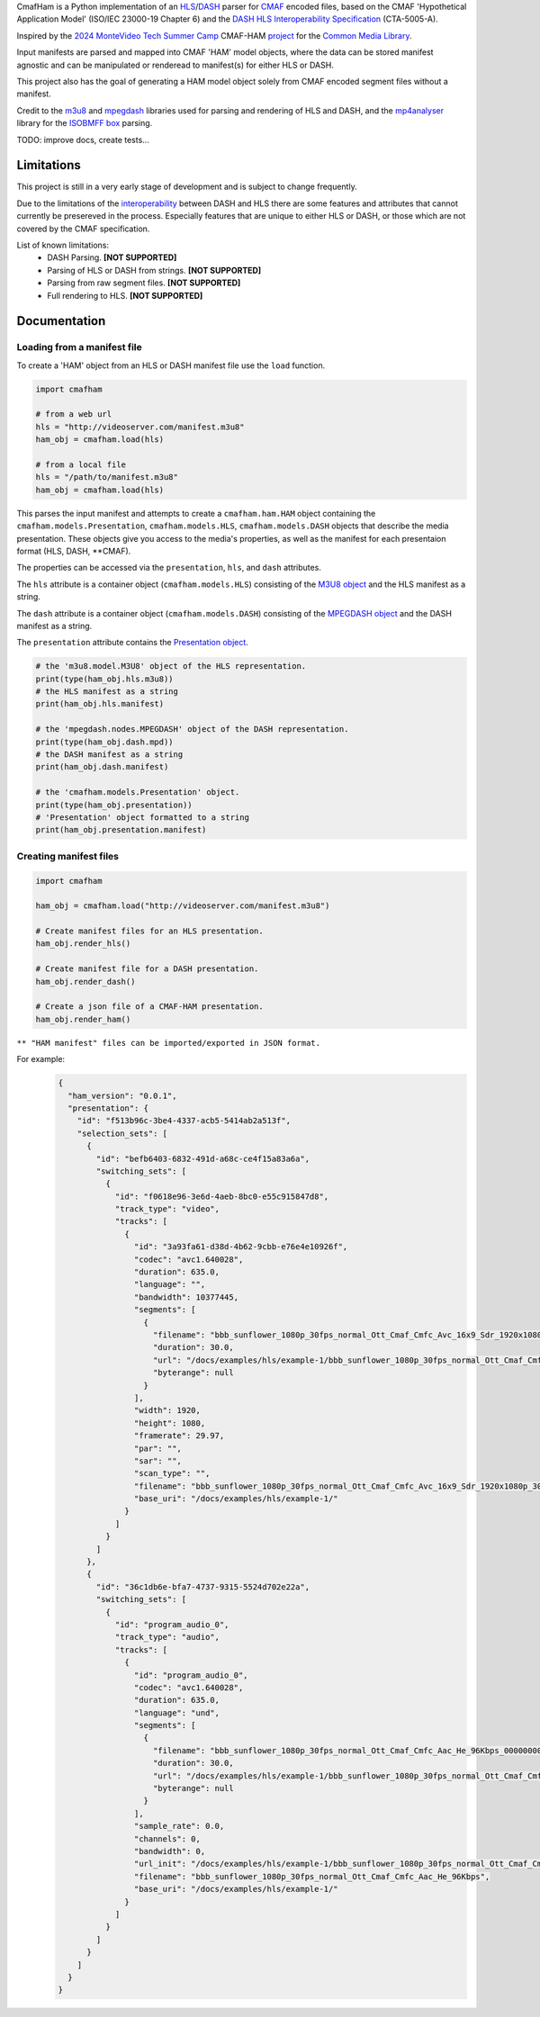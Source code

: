 CmafHam is a Python implementation of an `HLS`_/`DASH`_ parser for `CMAF`_ encoded files, based on the CMAF 'Hypothetical Application Model' (ISO/IEC 23000-19 Chapter 6) and the `DASH HLS Interoperability Specification`_ (CTA-5005-A).

Inspired by the `2024 MonteVideo Tech Summer Camp`_ CMAF-HAM `project`_ for the `Common Media Library`_.

Input manifests are parsed and mapped into CMAF 'HAM' model objects, where the data can be stored manifest agnostic and can be manipulated or renderead to manifest(s) for either HLS or DASH.

This project also has the goal of generating a HAM model object solely from CMAF encoded segment files without a manifest.

Credit to the `m3u8`_ and `mpegdash`_ libraries used for parsing and rendering of HLS and DASH, and the `mp4analyser`_ library for the `ISOBMFF box`_ parsing.

TODO: improve docs, create tests...


Limitations
===========

This project is still in a very early stage of development and is subject to change frequently.

Due to the limitations of the `interoperability`_ between DASH and HLS there are some features and attributes that cannot currently be presereved in the process. Especially features that are unique to either HLS or DASH, or those which are not covered by the CMAF specification.

List of known limitations:
    * DASH Parsing.                             **[NOT SUPPORTED]**
    * Parsing of HLS or DASH from strings.      **[NOT SUPPORTED]**
    * Parsing from raw segment files.           **[NOT SUPPORTED]**
    * Full rendering to HLS.                    **[NOT SUPPORTED]**


Documentation
=============

Loading from a manifest file
----------------------------

To create a 'HAM' object from an HLS or DASH manifest file use the ``load`` function.

.. code-block:: python
    
    import cmafham

    # from a web url
    hls = "http://videoserver.com/manifest.m3u8"
    ham_obj = cmafham.load(hls)

    # from a local file
    hls = "/path/to/manifest.m3u8"
    ham_obj = cmafham.load(hls)


This parses the input manifest and attempts to create a ``cmafham.ham.HAM`` object containing the ``cmafham.models.Presentation``, ``cmafham.models.HLS``, ``cmafham.models.DASH`` objects that describe the media presentation. These objects give you access to the media's properties, as well as the manifest for each presentaion format (HLS, DASH, \*\*CMAF).

The properties can be accessed via the ``presentation``, ``hls``, and ``dash`` attributes.

The ``hls`` attribute is a container object (``cmafham.models.HLS``) consisting of the `M3U8 object`_ and the HLS manifest as a string.

The ``dash`` attribute is a container object (``cmafham.models.DASH``) consisting of the `MPEGDASH object`_ and the DASH manifest as a string.

The ``presentation`` attribute contains the `Presentation object`_.

.. code-block:: python

    # the 'm3u8.model.M3U8' object of the HLS representation.
    print(type(ham_obj.hls.m3u8))
    # the HLS manifest as a string
    print(ham_obj.hls.manifest)

    # the 'mpegdash.nodes.MPEGDASH' object of the DASH representation.
    print(type(ham_obj.dash.mpd))
    # the DASH manifest as a string
    print(ham_obj.dash.manifest)

    # the 'cmafham.models.Presentation' object.
    print(type(ham_obj.presentation))
    # 'Presentation' object formatted to a string
    print(ham_obj.presentation.manifest)


Creating manifest files
-----------------------

.. code-block:: python
    
    import cmafham

    ham_obj = cmafham.load("http://videoserver.com/manifest.m3u8")

    # Create manifest files for an HLS presentation.
    ham_obj.render_hls()
    
    # Create manifest file for a DASH presentation.
    ham_obj.render_dash()

    # Create a json file of a CMAF-HAM presentation.
    ham_obj.render_ham()


``** "HAM manifest" files can be imported/exported in JSON format.``

For example:
    .. code-block:: javascript

        {
          "ham_version": "0.0.1",
          "presentation": {
            "id": "f513b96c-3be4-4337-acb5-5414ab2a513f",
            "selection_sets": [
              {
                "id": "befb6403-6832-491d-a68c-ce4f15a83a6a",
                "switching_sets": [
                  {
                    "id": "f0618e96-3e6d-4aeb-8bc0-e55c915847d8",
                    "track_type": "video",
                    "tracks": [
                      {
                        "id": "3a93fa61-d38d-4b62-9cbb-e76e4e10926f",
                        "codec": "avc1.640028",
                        "duration": 635.0,
                        "language": "",
                        "bandwidth": 10377445,
                        "segments": [
                          {
                            "filename": "bbb_sunflower_1080p_30fps_normal_Ott_Cmaf_Cmfc_Avc_16x9_Sdr_1920x1080p_30Hz_10000Kbps_Cbr_000000001.cmfv",
                            "duration": 30.0,
                            "url": "/docs/examples/hls/example-1/bbb_sunflower_1080p_30fps_normal_Ott_Cmaf_Cmfc_Avc_16x9_Sdr_1920x1080p_30Hz_10000Kbps_Cbr_000000001.cmfv",
                            "byterange": null
                          }
                        ],
                        "width": 1920,
                        "height": 1080,
                        "framerate": 29.97,
                        "par": "",
                        "sar": "",
                        "scan_type": "",
                        "filename": "bbb_sunflower_1080p_30fps_normal_Ott_Cmaf_Cmfc_Avc_16x9_Sdr_1920x1080p_30Hz_10000Kbps_Cbr",
                        "base_uri": "/docs/examples/hls/example-1/"
                      }
                    ]
                  }
                ]
              },
              {
                "id": "36c1db6e-bfa7-4737-9315-5524d702e22a",
                "switching_sets": [
                  {
                    "id": "program_audio_0",
                    "track_type": "audio",
                    "tracks": [
                      {
                        "id": "program_audio_0",
                        "codec": "avc1.640028",
                        "duration": 635.0,
                        "language": "und",
                        "segments": [
                          {
                            "filename": "bbb_sunflower_1080p_30fps_normal_Ott_Cmaf_Cmfc_Aac_He_96Kbps_000000001.cmfa",
                            "duration": 30.0,
                            "url": "/docs/examples/hls/example-1/bbb_sunflower_1080p_30fps_normal_Ott_Cmaf_Cmfc_Aac_He_96Kbps_000000001.cmfa",
                            "byterange": null
                          }
                        ],
                        "sample_rate": 0.0,
                        "channels": 0,
                        "bandwidth": 0,
                        "url_init": "/docs/examples/hls/example-1/bbb_sunflower_1080p_30fps_normal_Ott_Cmaf_Cmfc_Aac_He_96Kbpsinit.cmfa",
                        "filename": "bbb_sunflower_1080p_30fps_normal_Ott_Cmaf_Cmfc_Aac_He_96Kbps",
                        "base_uri": "/docs/examples/hls/example-1/"
                      }
                    ]
                  }
                ]
              }
            ]
          }
        }

.. _HLS: https://tools.ietf.org/html/draft-pantos-hls-rfc8216bis
.. _DASH: https://dashif.org/guidelines/iop-v5/
.. _CMAF: https://mpeg.chiariglione.org/standards/mpeg-a/common-media-application-format/text-isoiec-cd-23000-19-common-media-application
.. _DASH HLS Interoperability Specification: https://cdn.cta.tech/cta/media/media/resources/standards/cta-5005-a-final.pdf
.. _interoperability: https://cdn.cta.tech/cta/media/media/resources/standards/cta-5005-a-final.pdf
.. _2024 MonteVideo Tech Summer Camp: https://www.youtube.com/playlist?list=PLfXb5yywZ6rd0TKFZXNe-BUv22aMH5eGp
.. _project: https://github.com/qualabs/common-media-library/tree/feature/cmaf-ham
.. _Common Media Library: https://github.com/streaming-video-technology-alliance/common-media-library
.. _m3u8: https://github.com/globocom/m3u8
.. _mpegdash: https://github.com/sangwonl/python-mpegdash/tree/master
.. _mp4analyser: https://github.com/essential61/mp4analyser/tree/master
.. _ISOBMFF box: https://www.loc.gov/preservation/digital/formats/fdd/fdd000079.shtml
.. _M3U8 object: https://github.com/globocom/m3u8/blob/3c352ffd738cfa630c11a6920a9fbc605fc2a047/m3u8/model.py#L23
.. _MPEGDASH object: https://github.com/sangwonl/python-mpegdash/blob/a9f5e78f6400328e269f655e5df45e37d990a6e3/mpegdash/nodes.py#L737
.. _Presentation object: /Users/sreese/Documents/Personal/code/python_cmafham/docs/_build/html/cmafham.html#cmafham.models.Presentation